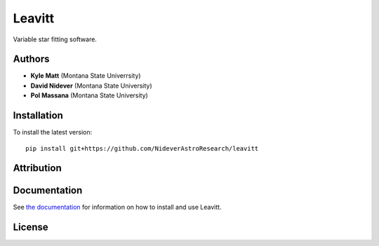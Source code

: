 
Leavitt
=======

Variable star fitting software.


Authors
-------

- **Kyle Matt** (Montana State Univerrsity)
- **David Nidever** (Montana State University)
- **Pol Massana** (Montana State University)

  
Installation
------------

To install the latest version::

    pip install git+https://github.com/NideverAstroResearch/leavitt


Attribution
-----------

.. image:: https://zenodo.org/badge/191846537.svg
        :target: https://zenodo.org/badge/latestdoi/191846537

    
Documentation
-------------

.. image:: https://readthedocs.org/projects/leavitt/badge/?version=latest
        :target: http://leavitt.readthedocs.io/

See `the documentation <http://leavitt.readthedocs.io>`_ for information on how
to install and use Leavitt.

License
-------

.. image:: http://img.shields.io/badge/license-MIT-blue.svg?style=flat
        :target: https://github.com/NideverAstroResearch/leavitt/blob/main/LICENSE
